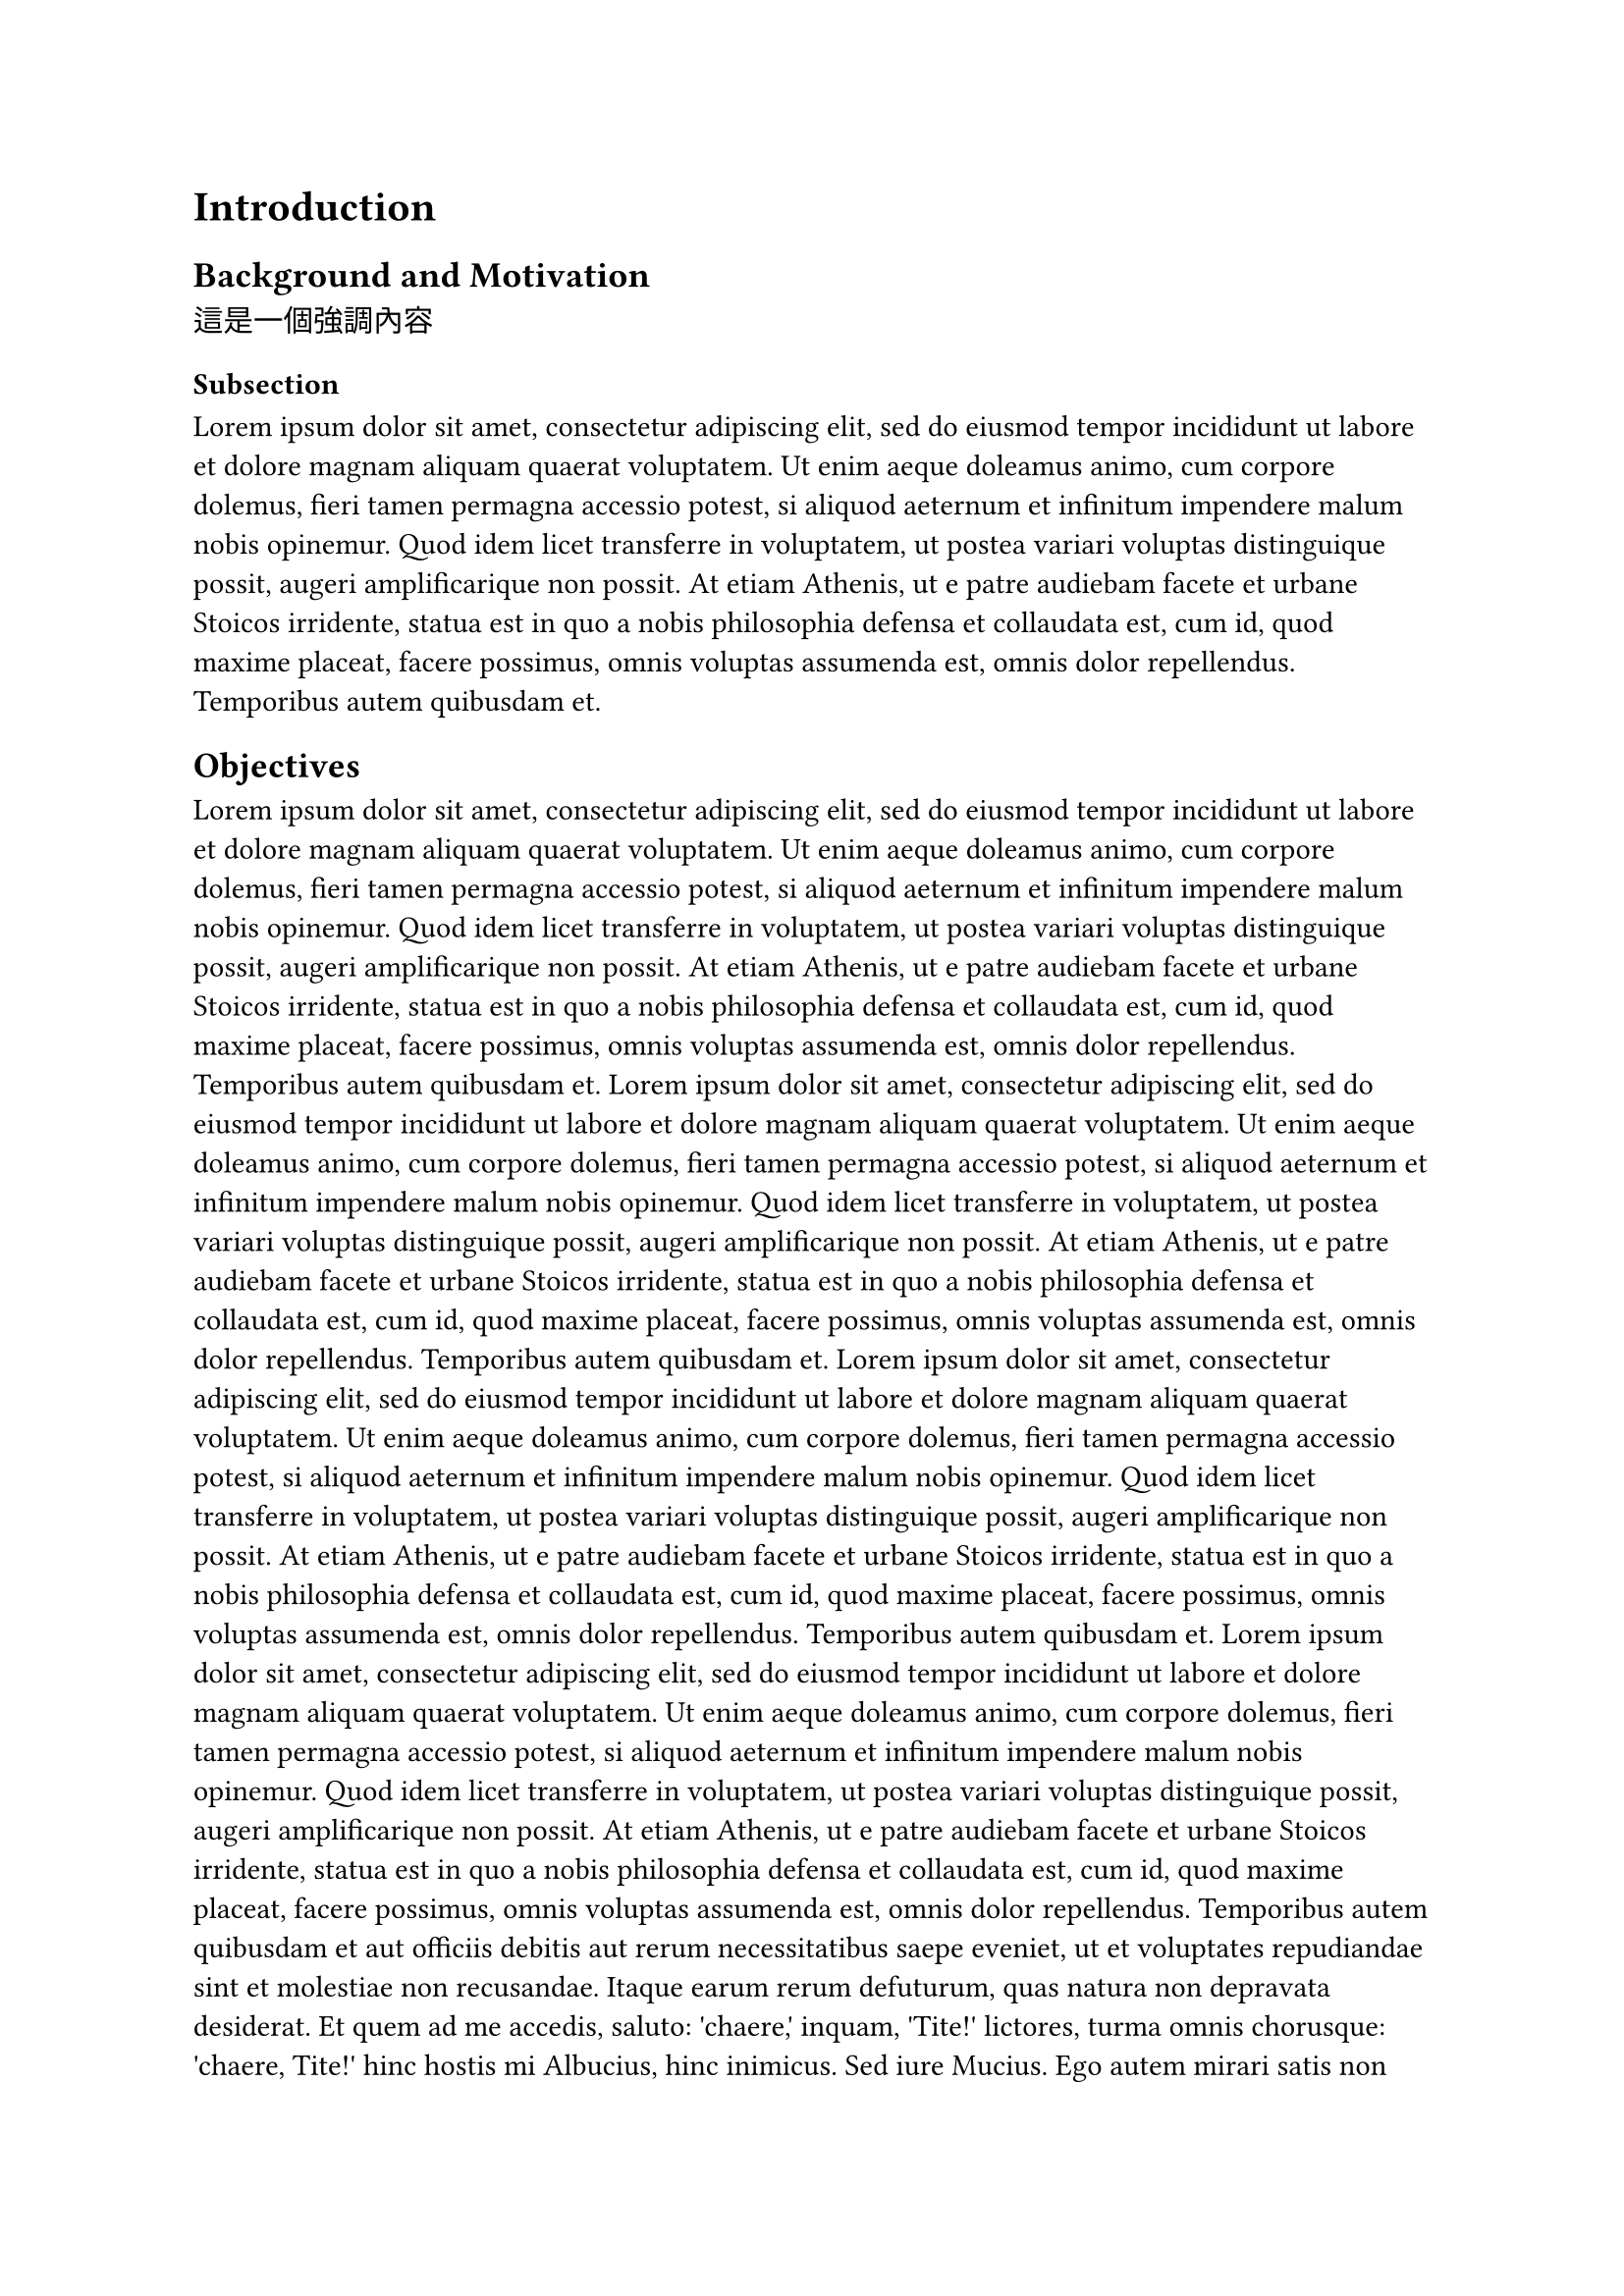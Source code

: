 = Introduction
== Background and Motivation

這是一個_強調_內容

=== Subsection
#lorem(100)

== Objectives
#lorem(100)
#lorem(100)
#lorem(100)
#lorem(500)